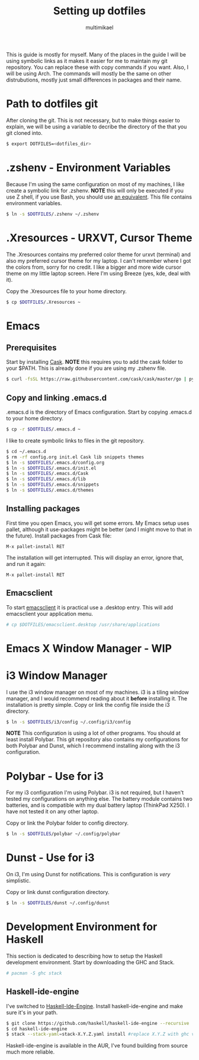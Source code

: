#+TITLE: Setting up dotfiles
#+Author: multimikael

This is guide is mostly for myself. Many of the places in the guide I will be using symbolic links as it makes it easier for me to maintain my git repository. You can replace these with copy commands if you want. Also, I will be using Arch. The commands will mostly be the same on other distrubutions, mostly just small differences in packages and their name. 

* Path to dotfiles git
After cloning the git.
This is not necessary, but to make things easier to explain, we will be using a variable to decribe the directory of the that you git cloned into.

#+BEGIN_SRC sh
$ export DOTFILES=<dotfiles_dir>
#+END_SRC

* .zshenv - Environment Variables
Because I'm using the same configuration on most of my machines, I like create a symbolic link for .zshenv. *NOTE* this will only be executed if you use Z shell, if you use Bash, you should use [[https://wiki.archlinux.org/index.php/bash#Configuration_files][an equivalent]]. This file contains environment variables.

#+BEGIN_SRC sh
$ ln -s $DOTFILES/.zshenv ~/.zshenv
#+END_SRC

* .Xresources - URXVT, Cursor Theme
The .Xresources contains my preferred color theme for urxvt (terminal) and also my preferred cursor theme for my laptop. I can't remember where I got the colors from, sorry for no credit. I like a bigger and more wide cursor theme on my little laptop screen. Here I'm using Breeze (yes, kde, deal with it).

Copy the .Xresources file to your home directory.

#+BEGIN_SRC sh
$ cp $DOTFILES/.Xresources ~
#+END_SRC

* Emacs
** Prerequisites

Start by installing [[https://github.com/cask/cask][Cask]]. *NOTE* this requires you to add the cask folder to your $PATH. This is already done if you are using my .zshenv file.

#+BEGIN_SRC sh
$ curl -fsSL https://raw.githubusercontent.com/cask/cask/master/go | python
#+END_SRC

** Copy and linking .emacs.d
.emacs.d is the directory of Emacs configuration. Start by copying .emacs.d to your home directory.

#+BEGIN_SRC sh
$ cp -r $DOTFILES/.emacs.d ~
#+END_SRC

I like to create symbolic links to files in the git repository.

#+BEGIN_SRC sh
$ cd ~/.emacs.d
$ rm -rf config.org init.el Cask lib snippets themes
$ ln -s $DOTFILES/.emacs.d/config.org
$ ln -s $DOTFILES/.emacs.d/init.el
$ ln -s $DOTFILES/.emacs.d/Cask
$ ln -s $DOTFILES/.emacs.d/lib
$ ln -s $DOTFILES/.emacs.d/snippets
$ ln -s $DOTFILES/.emacs.d/themes
#+END_SRC

** Installing packages
First time you open Emacs, you will get some errors. My Emacs setup uses pallet, although it use-packages might be better (and I might move to that in the future). Install packages from Cask file:

#+BEGIN_SRC emacs
M-x pallet-install RET
#+END_SRC


The installation will get interrupted. This will display an error, ignore that, and run it again:

#+BEGIN_SRC emacs
M-x pallet-install RET
#+END_SRC

** Emacsclient
To start [[https://www.emacswiki.org/emacs/EmacsClient][emacsclient]] it is practical use a .desktop entry. This will add emacsclient your application menu.

#+BEGIN_SRC sh
# cp $DOTFILES/emacsclient.desktop /usr/share/applications
#+END_SRC

* Emacs X Window Manager - WIP
* i3 Window Manager
I use the i3 window manager on most of my machines. i3 is a tiling window manager, and I would recommend reading about it *before* installing it. The installation is pretty simple. Copy or link the config file inside the i3 directory.

#+BEGIN_SRC sh
$ ln -s $DOTFILES/i3/config ~/.config/i3/config 
#+END_SRC

*NOTE* This configuration is using a lot of other programs. You should at least install Polybar. This git repository also contains my configurations for both Polybar and Dunst, which I recommend installing along with the i3 configuration.

* Polybar - Use for i3
For my i3 configuration I'm using Polybar. i3 is not required, but I haven't tested my configurations on anything else. The battery module contains two batteries, and is compatible with my dual battery laptop (ThinkPad X250). I have not tested it on any other laptop. 

Copy or link the Polybar folder to config directory.

#+BEGIN_SRC sh
$ ln -s $DOTFILES/polybar ~/.config/polybar
#+END_SRC

* Dunst - Use for i3
On i3, I'm using Dunst for notifications. This is configuration is /very/ simplistic. 

Copy or link dunst configuration directory.

#+BEGIN_SRC sh
$ ln -s $DOTFILES/dunst ~/.config/dunst
#+END_SRC

* Development Environment for Haskell
This section is dedicated to describing how to setup the Haskell development environment. Start by downloading the GHC and Stack. 

#+BEGIN_SRC sh
# pacman -S ghc stack
#+END_SRC

** Haskell-ide-engine
I've switched to [[https://github.com/haskell/haskell-ide-engine][Haskell-Ide-Engine]]. Install haskell-ide-engine and make sure it's in your path. 

#+BEGIN_SRC sh
$ git clone https://github.com/haskell/haskell-ide-engine --recursive
$ cd haskell-ide-engine
$ stack --stack-yaml=stack-X.Y.Z.yaml install #replace X.Y.Z with ghc version 
#+END_SRC

Haskell-ide-engine is available in the AUR, I've found building from source much more reliable.

